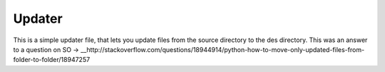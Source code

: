 ======
Updater
======
This is a simple updater file, that lets you update files from the source directory
to the des directory. This was an answer to a question on SO -> __http://stackoverflow.com/questions/18944914/python-how-to-move-only-updated-files-from-folder-to-folder/18947257
